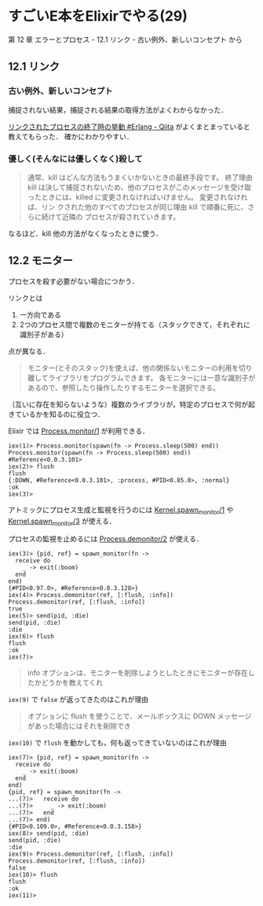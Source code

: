 * すごいE本をElixirでやる(29)

第 12 章 エラーとプロセス - 12.1 リンク - 古い例外、新しいコンセプト から

** 12.1 リンク

*** 古い例外、新しいコンセプト

捕捉されない結果，捕捉される結果の取得方法がよくわからなかった．

[[http://qiita.com/KOU_CHANG/items/a75bf7f882fe1f8cc9dd][リンクされたプロセスの終了時の挙動 #Erlang - Qiita]] がよくまとまっていると教えてもらった．
確かにわかりやすい．

*** 優しく(そんなには優しくなく)殺して

#+begin_quote
通常、kill はどんな方法もうまくいかないときの最終手段です。
終了理由 kill は決して捕捉されないため、他のプロセスがこのメッセージを受け取ったときには、killed に変更されなければいけません。
変更されなければ、リン クされた他のすべてのプロセスが同じ理由 kill で順番に死に、さらに続けて近隣の プロセスが殺されていきます。
#+end_quote

なるほど．kill 他の方法がなくなったときに使う．

** 12.2 モニター

プロセスを殺す必要がない場合につかう．

リンクとは

1. 一方向である
2. 2つのプロセス間で複数のモニターが持てる（スタックできて，それぞれに識別子がある）

点が異なる．

#+begin_quote
モニター(とそのスタック)を使えば、他の関係ないモニターの利用を切り離してライブラリをプログラムできます。
各モニターには一意な識別子があるので、参照したり操作したりするモニターを選択できる。
#+end_quote

（互いに存在を知らないような）複数のライブラリが，特定のプロセスで何が起きているかを知るのに役立つ．

Elixir では [[http://elixir-lang.org/docs/v1.3/elixir/Process.html#monitor/1][Process.monitor/1]] が利用できる．

#+begin_src iex
iex(1)> Process.monitor(spawn(fn -> Process.sleep(500) end))
Process.monitor(spawn(fn -> Process.sleep(500) end))
#Reference<0.0.3.101>
iex(2)> flush
flush
{:DOWN, #Reference<0.0.3.101>, :process, #PID<0.85.0>, :normal}
:ok
iex(3)>
#+end_src

アトミックにプロセス生成と監視を行うのには [[http://elixir-lang.org/docs/v1.3/elixir/Kernel.html#spawn_monitor/1][Kernel.spawn_monitor/1]] や [[http://elixir-lang.org/docs/v1.3/elixir/Kernel.html#spawn_monitor/3][Kernel.spawn_monitor/3]] が使える．

プロセスの監視を止めるには [[http://elixir-lang.org/docs/v1.3/elixir/Process.html#demonitor/2][Process.demonitor/2]] が使える．

#+begin_src iex
iex(3)> {pid, ref} = spawn_monitor(fn ->
  receive do
    _ -> exit(:boom)
  end
end)
{#PID<0.97.0>, #Reference<0.0.3.128>}
iex(4)> Process.demonitor(ref, [:flush, :info])
Process.demonitor(ref, [:flush, :info])
true
iex(5)> send(pid, :die)
send(pid, :die)
:die
iex(6)> flush
flush
:ok
iex(7)>
#+end_src

#+begin_quote
info オプションは、モニターを削除しようとしたときにモニターが存在したかどうかを教えてくれ
#+end_quote

=iex(9)= で =false= が返ってきたのはこれが理由

#+begin_quote
オプションに flush を使うことで、メールボックスに DOWN メッセージがあった場合にはそれを削除でき
#+end_quote

=iex(10)= で =flush= を動かしても，何も返ってきていないのはこれが理由

#+begin_src iex
iex(7)> {pid, ref} = spawn_monitor(fn ->
  receive do
    _ -> exit(:boom)
  end
end)
{pid, ref} = spawn_monitor(fn ->
...(7)>   receive do
...(7)>     _ -> exit(:boom)
...(7)>   end
...(7)> end)
{#PID<0.109.0>, #Reference<0.0.3.158>}
iex(8)> send(pid, :die)
send(pid, :die)
:die
iex(9)> Process.demonitor(ref, [:flush, :info])
Process.demonitor(ref, [:flush, :info])
false
iex(10)> flush
flush
:ok
iex(11)>
#+end_src
